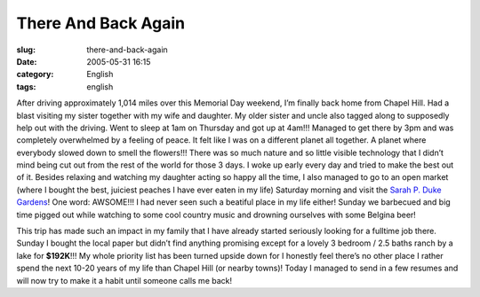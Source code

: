 There And Back Again
####################
:slug: there-and-back-again
:date: 2005-05-31 16:15
:category: English
:tags: english

After driving approximately 1,014 miles over this Memorial Day weekend,
I’m finally back home from Chapel Hill. Had a blast visiting my sister
together with my wife and daughter. My older sister and uncle also
tagged along to supposedly help out with the driving. Went to sleep at
1am on Thursday and got up at 4am!!! Managed to get there by 3pm and was
completely overwhelmed by a feeling of peace. It felt like I was on a
different planet all together. A planet where everybody slowed down to
smell the flowers!!! There was so much nature and so little visible
technology that I didn’t mind being cut out from the rest of the world
for those 3 days. I woke up early every day and tried to make the best
out of it. Besides relaxing and watching my daughter acting so happy all
the time, I also managed to go to an open market (where I bought the
best, juiciest peaches I have ever eaten in my life) Saturday morning
and visit the `Sarah P. Duke
Gardens <http://www.hr.duke.edu/dukegardens/dukegardens.html>`__! One
word: AWSOME!!! I had never seen such a beatiful place in my life
either! Sunday we barbecued and big time pigged out while watching to
some cool country music and drowning ourselves with some Belgina beer!

This trip has made such an impact in my family that I have already
started seriously looking for a fulltime job there. Sunday I bought the
local paper but didn’t find anything promising except for a lovely 3
bedroom / 2.5 baths ranch by a lake for **$192K**!!! My whole priority
list has been turned upside down for I honestly feel there’s no other
place I rather spend the next 10-20 years of my life than Chapel Hill
(or nearby towns)! Today I managed to send in a few resumes and will now
try to make it a habit until someone calls me back!
